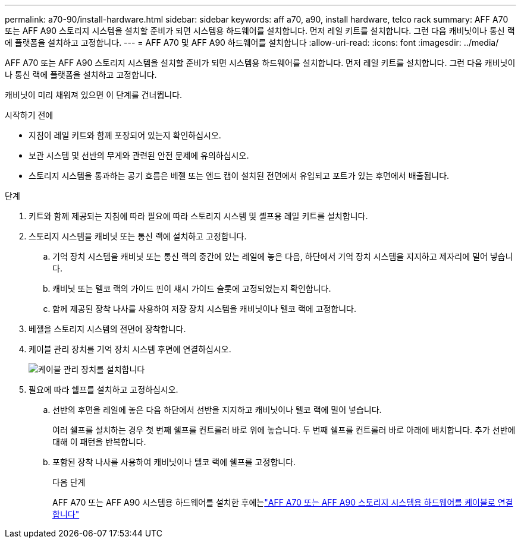---
permalink: a70-90/install-hardware.html 
sidebar: sidebar 
keywords: aff a70, a90, install hardware, telco rack 
summary: AFF A70 또는 AFF A90 스토리지 시스템을 설치할 준비가 되면 시스템용 하드웨어를 설치합니다. 먼저 레일 키트를 설치합니다. 그런 다음 캐비닛이나 통신 랙에 플랫폼을 설치하고 고정합니다. 
---
= AFF A70 및 AFF A90 하드웨어를 설치합니다
:allow-uri-read: 
:icons: font
:imagesdir: ../media/


[role="lead"]
AFF A70 또는 AFF A90 스토리지 시스템을 설치할 준비가 되면 시스템용 하드웨어를 설치합니다. 먼저 레일 키트를 설치합니다. 그런 다음 캐비닛이나 통신 랙에 플랫폼을 설치하고 고정합니다.

캐비닛이 미리 채워져 있으면 이 단계를 건너뜁니다.

.시작하기 전에
* 지침이 레일 키트와 함께 포장되어 있는지 확인하십시오.
* 보관 시스템 및 선반의 무게와 관련된 안전 문제에 유의하십시오.
* 스토리지 시스템을 통과하는 공기 흐름은 베젤 또는 엔드 캡이 설치된 전면에서 유입되고 포트가 있는 후면에서 배출됩니다.


.단계
. 키트와 함께 제공되는 지침에 따라 필요에 따라 스토리지 시스템 및 셸프용 레일 키트를 설치합니다.
. 스토리지 시스템을 캐비닛 또는 통신 랙에 설치하고 고정합니다.
+
.. 기억 장치 시스템을 캐비닛 또는 통신 랙의 중간에 있는 레일에 놓은 다음, 하단에서 기억 장치 시스템을 지지하고 제자리에 밀어 넣습니다.
.. 캐비닛 또는 텔코 랙의 가이드 핀이 섀시 가이드 슬롯에 고정되었는지 확인합니다.
.. 함께 제공된 장착 나사를 사용하여 저장 장치 시스템을 캐비닛이나 텔코 랙에 고정합니다.


. 베젤을 스토리지 시스템의 전면에 장착합니다.
. 케이블 관리 장치를 기억 장치 시스템 후면에 연결하십시오.
+
image::../media/drw_affa1k_install_cable_mgmt_ieops-1697.svg[케이블 관리 장치를 설치합니다]

. 필요에 따라 쉘프를 설치하고 고정하십시오.
+
.. 선반의 후면을 레일에 놓은 다음 하단에서 선반을 지지하고 캐비닛이나 텔코 랙에 밀어 넣습니다.
+
여러 쉘프를 설치하는 경우 첫 번째 쉘프를 컨트롤러 바로 위에 놓습니다. 두 번째 쉘프를 컨트롤러 바로 아래에 배치합니다. 추가 선반에 대해 이 패턴을 반복합니다.

.. 포함된 장착 나사를 사용하여 캐비닛이나 텔코 랙에 쉘프를 고정합니다.
+
.다음 단계
AFF A70 또는 AFF A90 시스템용 하드웨어를 설치한 후에는link:install-cable.html["AFF A70 또는 AFF A90 스토리지 시스템용 하드웨어를 케이블로 연결합니다"]




